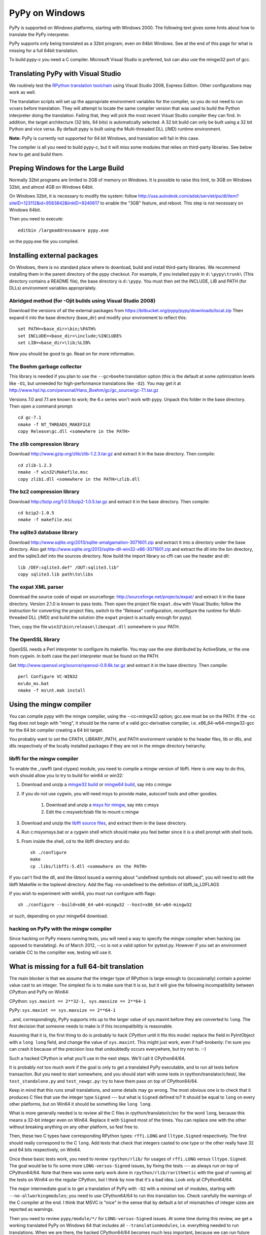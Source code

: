 ===============
PyPy on Windows
===============

PyPy is supported on Windows platforms, starting with Windows 2000.
The following text gives some hints about how to translate the PyPy
interpreter.

PyPy supports only being translated as a 32bit program, even on
64bit Windows.  See at the end of this page for what is missing
for a full 64bit translation.

To build pypy-c you need a C compiler.  Microsoft Visual Studio is
preferred, but can also use the mingw32 port of gcc.


Translating PyPy with Visual Studio
-----------------------------------

We routinely test the `RPython translation toolchain`_ using 
Visual Studio 2008, Express
Edition.  Other configurations may work as well.

The translation scripts will set up the appropriate environment variables
for the compiler, so you do not need to run vcvars before translation.  
They will attempt to locate the same compiler version that
was used to build the Python interpreter doing the
translation.  Failing that, they will pick the most recent Visual Studio
compiler they can find.  In addition, the target architecture
(32 bits, 64 bits) is automatically selected.  A 32 bit build can only be built
using a 32 bit Python and vice versa. By default pypy is built using the 
Multi-threaded DLL (/MD) runtime environment.

**Note:** PyPy is currently not supported for 64 bit Windows, and translation
will fail in this case.

The compiler is all you need to build pypy-c, but it will miss some
modules that relies on third-party libraries.  See below how to get
and build them.

Preping Windows for the Large Build
-----------------------------------

Normally 32bit programs are limited to 2GB of memory on Windows. It is
possible to raise this limit, to 3GB on Windows 32bit, and almost 4GB
on Windows 64bit.

On Windows 32bit, it is necessary to modify the system: follow
http://usa.autodesk.com/adsk/servlet/ps/dl/item?siteID=123112&id=9583842&linkID=9240617
to enable the "3GB" feature, and reboot. This step is not necessary on
Windows 64bit.

Then you need to execute::

    editbin /largeaddressaware pypy.exe

on the pypy.exe file you compiled.

Installing external packages
----------------------------

On Windows, there is no standard place where to download, build and
install third-party libraries.  We recommend installing them in the parent
directory of the pypy checkout.  For example, if you installed pypy in
``d:\pypy\trunk\`` (This directory contains a README file), the base
directory is ``d:\pypy``. You must then set the
INCLUDE, LIB and PATH (for DLLs) environment variables appropriately.

Abridged method (for -Ojit builds using Visual Studio 2008)
~~~~~~~~~~~~~~~~~~~~~~~~~~~~~~~~~~~~~~~~~~~~~~~~~~~~~~~~~~~
Download the versions of all the external packages
from 
https://bitbucket.org/pypy/pypy/downloads/local.zip
Then expand it into the base directory (base_dir) and modify your environment to reflect this::

    set PATH=<base_dir>\bin;%PATH%
    set INCLUDE=<base_dir>\include;%INCLUDE%
    set LIB=<base_dir>\lib;%LIB%

Now you should be good to go. Read on for more information.

The Boehm garbage collector
~~~~~~~~~~~~~~~~~~~~~~~~~~~

This library is needed if you plan to use the ``--gc=boehm`` translation
option (this is the default at some optimization levels like ``-O1``,
but unneeded for high-performance translations like ``-O2``).
You may get it at
http://www.hpl.hp.com/personal/Hans_Boehm/gc/gc_source/gc-7.1.tar.gz

Versions 7.0 and 7.1 are known to work; the 6.x series won't work with
pypy. Unpack this folder in the base directory.  Then open a command
prompt::

    cd gc-7.1
    nmake -f NT_THREADS_MAKEFILE
    copy Release\gc.dll <somewhere in the PATH>

The zlib compression library
~~~~~~~~~~~~~~~~~~~~~~~~~~~~

Download http://www.gzip.org/zlib/zlib-1.2.3.tar.gz and extract it in
the base directory.  Then compile::

    cd zlib-1.2.3
    nmake -f win32\Makefile.msc
    copy zlib1.dll <somewhere in the PATH>\zlib.dll

The bz2 compression library
~~~~~~~~~~~~~~~~~~~~~~~~~~~

Download http://bzip.org/1.0.5/bzip2-1.0.5.tar.gz and extract it in
the base directory.  Then compile::

    cd bzip2-1.0.5
    nmake -f makefile.msc
    
The sqlite3 database library
~~~~~~~~~~~~~~~~~~~~~~~~~~~~

Download http://www.sqlite.org/2013/sqlite-amalgamation-3071601.zip and extract
it into a directory under the base directory. Also get 
http://www.sqlite.org/2013/sqlite-dll-win32-x86-3071601.zip and extract the dll
into the bin directory, and the sqlite3.def into the sources directory.
Now build the import library so cffi can use the header and dll::

    lib /DEF:sqlite3.def" /OUT:sqlite3.lib"
    copy sqlite3.lib path\to\libs


The expat XML parser
~~~~~~~~~~~~~~~~~~~~

Download the source code of expat on sourceforge:
http://sourceforge.net/projects/expat/ and extract it in the base
directory.  Version 2.1.0 is known to pass tests. Then open the project 
file ``expat.dsw`` with Visual
Studio; follow the instruction for converting the project files,
switch to the "Release" configuration, reconfigure the runtime for 
Multi-threaded DLL (/MD) and build the solution (the ``expat`` project 
is actually enough for pypy).

Then, copy the file ``win32\bin\release\libexpat.dll`` somewhere in
your PATH.

The OpenSSL library
~~~~~~~~~~~~~~~~~~~

OpenSSL needs a Perl interpreter to configure its makefile.  You may
use the one distributed by ActiveState, or the one from cygwin.  In
both case the perl interpreter must be found on the PATH.

Get http://www.openssl.org/source/openssl-0.9.8k.tar.gz and extract it
in the base directory. Then compile::

    perl Configure VC-WIN32
    ms\do_ms.bat
    nmake -f ms\nt.mak install

Using the mingw compiler
------------------------

You can compile pypy with the mingw compiler, using the --cc=mingw32 option;
gcc.exe must be on the PATH. If the -cc flag does not begin with "ming", it should be
the name of a valid gcc-derivative compiler, i.e. x86_64-w64-mingw32-gcc for the 64 bit
compiler creating a 64 bit target.

You probably want to set the CPATH, LIBRARY_PATH, and PATH environment variable to
the header files, lib or dlls, and dlls respectively of the locally installed packages 
if they are not in the mingw directory heirarchy. 

libffi for the mingw compiler
~~~~~~~~~~~~~~~~~~~~~~~~~~~~~~~

To enable the _rawffi (and ctypes) module, you need to compile a mingw
version of libffi.  Here is one way to do this, wich should allow you to try
to build for win64 or win32:

#. Download and unzip a `mingw32 build`_ or `mingw64 build`_, say into c:\mingw
#. If you do not use cygwin, you will need msys to provide make, 
   autoconf tools and other goodies.

    #. Download and unzip a `msys for mingw`_, say into c:\msys
    #. Edit the c:\msys\etc\fstab file to mount c:\mingw

#. Download and unzip the `libffi source files`_, and extract
   them in the base directory.  
#. Run c:\msys\msys.bat or a cygwin shell which should make you
   feel better since it is a shell prompt with shell tools.
#. From inside the shell, cd to the libffi directory and do::

    sh ./configure
    make
    cp .libs/libffi-5.dll <somewhere on the PATH>

If you can't find the dll, and the libtool issued a warning about 
"undefined symbols not allowed", you will need to edit the libffi
Makefile in the toplevel directory. Add the flag -no-undefined to
the definition of libffi_la_LDFLAGS

If you wish to experiment with win64, you must run configure with flags::

    sh ./configure --build=x86_64-w64-mingw32 --host=x86_64-w64-mingw32

or such, depending on your mingw64 download.

hacking on PyPy with the mingw compiler
~~~~~~~~~~~~~~~~~~~~~~~~~~~~~~~~~~~~~~~
Since hacking on PyPy means running tests, you will need a way to specify
the mingw compiler when hacking (as opposed to translating). As of
March 2012, --cc is not a valid option for pytest.py. However if you set an
environment variable CC to the compliter exe, testing will use it.

.. _`mingw32 build`: http://sourceforge.net/projects/mingw-w64/files/Toolchains%20targetting%20Win32/Automated%20Builds
.. _`mingw64 build`: http://sourceforge.net/projects/mingw-w64/files/Toolchains%20targetting%20Win64/Automated%20Builds
.. _`msys for mingw`: http://sourceforge.net/projects/mingw-w64/files/External%20binary%20packages%20%28Win64%20hosted%29/MSYS%20%2832-bit%29   
.. _`libffi source files`: http://sourceware.org/libffi/
.. _`RPython translation toolchain`: translation.html


What is missing for a full 64-bit translation
---------------------------------------------

The main blocker is that we assume that the integer type of RPython is
large enough to (occasionally) contain a pointer value cast to an
integer.  The simplest fix is to make sure that it is so, but it will
give the following incompatibility between CPython and PyPy on Win64:
  
CPython: ``sys.maxint == 2**32-1, sys.maxsize == 2**64-1``

PyPy: ``sys.maxint == sys.maxsize == 2**64-1``

...and, correspondingly, PyPy supports ints up to the larger value of
sys.maxint before they are converted to ``long``.  The first decision
that someone needs to make is if this incompatibility is reasonable.

Assuming that it is, the first thing to do is probably to hack *CPython*
until it fits this model: replace the field in PyIntObject with a ``long
long`` field, and change the value of ``sys.maxint``.  This might just
work, even if half-brokenly: I'm sure you can crash it because of the
precision loss that undoubtedly occurs everywhere, but try not to. :-)

Such a hacked CPython is what you'll use in the next steps.  We'll call
it CPython64/64.

It is probably not too much work if the goal is only to get a translated
PyPy executable, and to run all tests before transaction.  But you need
to start somewhere, and you should start with some tests in
rpython/translator/c/test/, like ``test_standalone.py`` and
``test_newgc.py``: try to have them pass on top of CPython64/64.

Keep in mind that this runs small translations, and some details may go
wrong.  The most obvious one is to check that it produces C files that
use the integer type ``Signed`` --- but what is ``Signed`` defined to?
It should be equal to ``long`` on every other platforms, but on Win64 it
should be something like ``long long``.

What is more generally needed is to review all the C files in
rpython/translator/c/src for the word ``long``, because this means a
32-bit integer even on Win64.  Replace it with ``Signed`` most of the
times.  You can replace one with the other without breaking anything on
any other platform, so feel free to.

Then, these two C types have corresponding RPython types: ``rffi.LONG``
and ``lltype.Signed`` respectively.  The first should really correspond
to the C ``long``.  Add tests that check that integers casted to one
type or the other really have 32 and 64 bits respectively, on Win64.

Once these basic tests work, you need to review ``rpython/rlib/`` for
usages of ``rffi.LONG`` versus ``lltype.Signed``.  The goal would be to
fix some more ``LONG-versus-Signed`` issues, by fixing the tests --- as
always run on top of CPython64/64.  Note that there was some early work
done in ``rpython/rlib/rarithmetic`` with the goal of running all the
tests on Win64 on the regular CPython, but I think by now that it's a
bad idea.  Look only at CPython64/64.

The major intermediate goal is to get a translation of PyPy with ``-O2``
with a minimal set of modules, starting with ``--no-allworkingmodules``;
you need to use CPython64/64 to run this translation too.  Check
carefully the warnings of the C compiler at the end.  I think that MSVC
is "nice" in the sense that by default a lot of mismatches of integer
sizes are reported as warnings.

Then you need to review ``pypy/module/*/`` for ``LONG-versus-Signed``
issues.  At some time during this review, we get a working translated
PyPy on Windows 64 that includes all ``--translationmodules``, i.e.
everything needed to run translations.  When we are there, the hacked
CPython64/64 becomes much less important, because we can run future
translations on top of this translated PyPy.  As soon as we get there,
please *distribute* the translated PyPy.  It's an essential component
for anyone else that wants to work on Win64!  We end up with a strange
kind of dependency --- we need a translated PyPy in order to translate a
PyPy ---, but I believe it's ok here, as Windows executables are
supposed to never be broken by newer versions of Windows.

Happy hacking :-)
